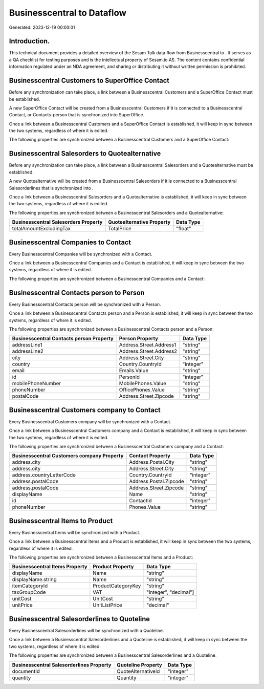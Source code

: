 ============================
Businesscentral to  Dataflow
============================

Generated: 2023-12-19 00:00:01

Introduction.
------------

This technical document provides a detailed overview of the Sesam Talk data flow from Businesscentral to . It serves as a QA checklist for testing purposes and is the intellectual property of Sesam.io AS. The content contains confidential information regulated under an NDA agreement, and sharing or distributing it without written permission is prohibited.

Businesscentral Customers to SuperOffice Contact
------------------------------------------------
Before any synchronization can take place, a link between a Businesscentral Customers and a SuperOffice Contact must be established.

A new SuperOffice Contact will be created from a Businesscentral Customers if it is connected to a Businesscentral Contact, or Contacts-person that is synchronized into SuperOffice.

Once a link between a Businesscentral Customers and a SuperOffice Contact is established, it will keep in sync between the two systems, regardless of where it is edited.

The following properties are synchronized between a Businesscentral Customers and a SuperOffice Contact:

.. list-table::
   :header-rows: 1

   * - Businesscentral Customers Property
     - SuperOffice Contact Property
     - SuperOffice Data Type


Businesscentral Salesorders to  Quotealternative
------------------------------------------------
Before any synchronization can take place, a link between a Businesscentral Salesorders and a  Quotealternative must be established.

A new  Quotealternative will be created from a Businesscentral Salesorders if it is connected to a Businesscentral Salesorderlines that is synchronized into .

Once a link between a Businesscentral Salesorders and a  Quotealternative is established, it will keep in sync between the two systems, regardless of where it is edited.

The following properties are synchronized between a Businesscentral Salesorders and a  Quotealternative:

.. list-table::
   :header-rows: 1

   * - Businesscentral Salesorders Property
     -  Quotealternative Property
     -  Data Type
   * - totalAmountExcludingTax
     - TotalPrice
     - "float"


Businesscentral Companies to  Contact
-------------------------------------
Every Businesscentral Companies will be synchronized with a  Contact.

Once a link between a Businesscentral Companies and a  Contact is established, it will keep in sync between the two systems, regardless of where it is edited.

The following properties are synchronized between a Businesscentral Companies and a  Contact:

.. list-table::
   :header-rows: 1

   * - Businesscentral Companies Property
     -  Contact Property
     -  Data Type


Businesscentral Contacts person to  Person
------------------------------------------
Every Businesscentral Contacts person will be synchronized with a  Person.

Once a link between a Businesscentral Contacts person and a  Person is established, it will keep in sync between the two systems, regardless of where it is edited.

The following properties are synchronized between a Businesscentral Contacts person and a  Person:

.. list-table::
   :header-rows: 1

   * - Businesscentral Contacts person Property
     -  Person Property
     -  Data Type
   * - addressLine1
     - Address.Street.Address1
     - "string"
   * - addressLine2
     - Address.Street.Address2
     - "string"
   * - city
     - Address.Street.City
     - "string"
   * - country
     - Country.CountryId
     - "integer"
   * - email
     - Emails.Value
     - "string"
   * - id
     - PersonId
     - "integer"
   * - mobilePhoneNumber
     - MobilePhones.Value
     - "string"
   * - phoneNumber
     - OfficePhones.Value
     - "string"
   * - postalCode
     - Address.Street.Zipcode
     - "string"


Businesscentral Customers company to  Contact
---------------------------------------------
Every Businesscentral Customers company will be synchronized with a  Contact.

Once a link between a Businesscentral Customers company and a  Contact is established, it will keep in sync between the two systems, regardless of where it is edited.

The following properties are synchronized between a Businesscentral Customers company and a  Contact:

.. list-table::
   :header-rows: 1

   * - Businesscentral Customers company Property
     -  Contact Property
     -  Data Type
   * - address.city
     - Address.Postal.City
     - "string"
   * - address.city
     - Address.Street.City
     - "string"
   * - address.countryLetterCode
     - Country.CountryId
     - "integer"
   * - address.postalCode
     - Address.Postal.Zipcode
     - "string"
   * - address.postalCode
     - Address.Street.Zipcode
     - "string"
   * - displayName
     - Name
     - "string"
   * - id
     - ContactId
     - "integer"
   * - phoneNumber
     - Phones.Value
     - "string"


Businesscentral Items to  Product
---------------------------------
Every Businesscentral Items will be synchronized with a  Product.

Once a link between a Businesscentral Items and a  Product is established, it will keep in sync between the two systems, regardless of where it is edited.

The following properties are synchronized between a Businesscentral Items and a  Product:

.. list-table::
   :header-rows: 1

   * - Businesscentral Items Property
     -  Product Property
     -  Data Type
   * - displayName
     - Name
     - "string"
   * - displayName.string
     - Name
     - "string"
   * - itemCategoryId
     - ProductCategoryKey
     - "string"
   * - taxGroupCode
     - VAT
     - "integer", "decimal"]
   * - unitCost
     - UnitCost
     - "string"
   * - unitPrice
     - UnitListPrice
     - "decimal"


Businesscentral Salesorderlines to  Quoteline
---------------------------------------------
Every Businesscentral Salesorderlines will be synchronized with a  Quoteline.

Once a link between a Businesscentral Salesorderlines and a  Quoteline is established, it will keep in sync between the two systems, regardless of where it is edited.

The following properties are synchronized between a Businesscentral Salesorderlines and a  Quoteline:

.. list-table::
   :header-rows: 1

   * - Businesscentral Salesorderlines Property
     -  Quoteline Property
     -  Data Type
   * - documentId
     - QuoteAlternativeId
     - "integer"
   * - quantity
     - Quantity
     - "integer"

